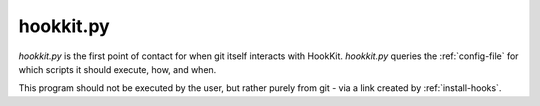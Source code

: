 .. _hookkit:

hookkit.py
==============

*hookkit.py* is the first point of contact for when git itself interacts with HookKit.
*hookkit.py* queries the :ref:`config-file` for which scripts it should execute, how, and when.

This program should not be executed by the user, but rather purely from git - via a link created by :ref:`install-hooks`.
